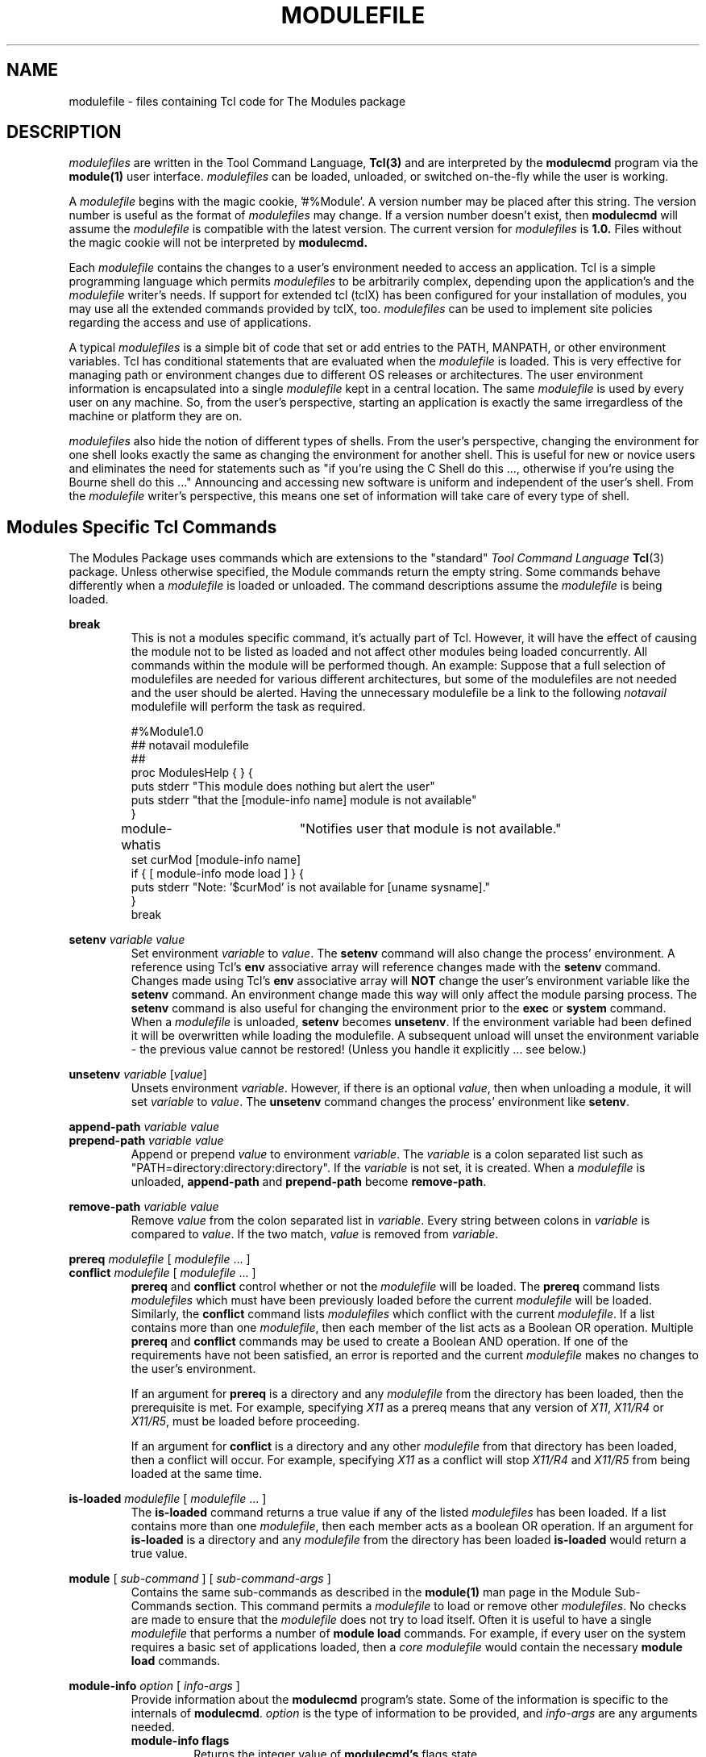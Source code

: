 .TH MODULEFILE 4 "1 July 1994"
.nh
.SH NAME
modulefile \- files containing Tcl code for The Modules package
.SH DESCRIPTION
.LP
.I modulefiles
are written in the Tool Command Language,
.BR Tcl(3)
and are interpreted by the
.B modulecmd
program via the
.BR module(1)
user interface.
.I modulefiles
can be loaded, unloaded, or switched on-the-fly while the user is working.
.LP
A \fImodulefile\fP begins with the magic cookie, '#%Module'.
A version number may be placed after this string.
The version number is useful as the format of \fImodulefiles\fP may change.
If a version number doesn't exist, then
.B modulecmd
will assume the \fImodulefile\fP is compatible with the latest version.
The current version for \fImodulefiles\fP is
.B 1.0.
Files without the magic cookie will not be interpreted by
.B modulecmd.
.LP
Each \fImodulefile\fP contains the changes to a user's environment needed
to access an application.
Tcl is a simple programming language which permits \fImodulefiles\fP to be
arbitrarily complex, depending upon the application's and the \fImodulefile\fP
writer's needs.
If support for extended tcl (tclX) has been configured for your
installation of modules, you may use all the extended commands provided by
tclX, too.
\fImodulefiles\fP can be used to implement site policies regarding the access
and use of applications.
.LP
A typical \fImodulefiles\fP is a simple bit of code that set or add entries to
the PATH, MANPATH, or other environment variables.
Tcl has conditional statements that are evaluated when the \fImodulefile\fP
is loaded.
This is very effective for managing path or environment changes due to different
OS releases or architectures.
The user environment information is encapsulated into a single \fImodulefile\fP
kept in a central location.
The same \fImodulefile\fP is used by every user on any machine.
So, from the user's perspective, starting an application is exactly the same
irregardless of the machine or platform they are on.
.LP
\fImodulefiles\fP also hide the notion of different types of shells.
From the user's perspective, changing the environment for one shell looks exactly
the same as changing the environment for another shell.
This is useful for new or novice users and eliminates the need for statements such
as "if you're using the C Shell do this ..., otherwise if you're using the Bourne
shell do this ..."
Announcing and accessing new software is uniform and independent of the user's shell.
From the \fImodulefile\fP writer's perspective, this means one set of information
will take care of every type of shell.
.LP
.SH Modules Specific Tcl Commands
The Modules Package uses commands which are extensions to the "standard"
.I Tool Command Language
.BR Tcl (3)
package.
Unless otherwise specified, the Module commands return the empty string.
Some commands behave differently when a \fImodulefile\fP is loaded or
unloaded.
The command descriptions assume the \fImodulefile\fP is being loaded.
.PP
.B break
.RS
This is not a modules specific command, it's actually part of Tcl.
However, it will have the effect of causing the module not to be listed
as loaded and not affect other modules being loaded concurrently.
All commands within the module will be performed though.
An example: Suppose that a full selection of modulefiles are needed
for various different architectures, but some of the modulefiles
are not needed and the user should be alerted.  Having the unnecessary
modulefile be a link to the following
.I notavail
modulefile will perform the task as required.
.nf

#%Module1.0
## notavail modulefile
##
proc ModulesHelp { } {
puts stderr "\tThis module does nothing but alert the user"
puts stderr "\tthat the [module-info name] module is not available"
}

module-whatis	"Notifies user that module is not available."
set curMod [module-info name]
if { [ module-info mode load ] } {
puts stderr "Note: '$curMod' is not available for [uname sysname]."
}
break

.fi
.RE
.PP
.B setenv
.I variable
.I value
.RS
Set environment \fIvariable\fP to \fIvalue\fP.
The \fBsetenv\fP command will also change the process' environment.
A reference using Tcl's \fBenv\fP associative array will reference changes
made with the \fBsetenv\fP command.
Changes made using Tcl's \fBenv\fP associative array will \fBNOT\fP
change the user's environment variable like the \fBsetenv\fP command.
An environment change made this way will only affect the
module parsing process.
The \fBsetenv\fP command is also useful for changing the environment prior
to the \fBexec\fP or \fBsystem\fP command.
When a \fImodulefile\fP is unloaded, \fBsetenv\fP becomes \fBunsetenv\fP.
If the environment variable had been defined it will be overwritten while
loading the modulefile.  A subsequent unload will unset the environment
variable - the previous value cannot be restored!  (Unless you handle
it explicitly ... see below.)
.RE
.PP
.B unsetenv
.I variable
.RI [ value ]
.RS
Unsets environment \fIvariable\fP.
However, if there is an optional \fIvalue\fP, then when unloading
a module, it will set \fIvariable\fP to \fIvalue\fP.
The \fBunsetenv\fP command changes the process' environment like
\fBsetenv\fP.
.RE
.PP
.B append-path
.I variable
.I value
.br
.B prepend-path
.I variable
.I value
.RS
Append or prepend \fIvalue\fP to environment \fIvariable\fP.
The \fIvariable\fP is a colon separated list
such as "PATH=directory:directory:directory".
If the \fIvariable\fP is not set, it is created.
When a \fImodulefile\fP is unloaded, \fBappend-path\fP and
\fBprepend-path\fP become \fBremove-path\fP.
.RE
.PP
.B remove-path
.I variable
.I value
.RS
Remove \fIvalue\fP from the colon separated list in \fIvariable\fP.
Every string between colons in \fIvariable\fP is compared to \fIvalue\fP.
If the two match, \fIvalue\fP is removed from \fIvariable\fP.
.RE
.PP
.B prereq
.I modulefile
[
.I modulefile
\&.\|.\|.
]
.br
.B conflict
.I modulefile
[
.I modulefile
\&.\|.\|.
]
.RS
\fBprereq\fP and \fBconflict\fP control whether or not the \fImodulefile\fP
will be loaded.
The \fBprereq\fP command lists \fImodulefiles\fP which must have been 
previously loaded before the current \fImodulefile\fP will be loaded.
Similarly, the \fBconflict\fP command lists \fImodulefiles\fP which conflict
with the current \fImodulefile\fP.
If a list contains more than one \fImodulefile\fP, then each member of the
list acts as a Boolean OR operation.
Multiple \fBprereq\fP and \fBconflict\fP commands may be used to create a 
Boolean AND operation.
If one of the requirements have not been satisfied, an error is reported
and the current \fImodulefile\fP makes no changes to the user's environment.
.LP
If an argument for \fBprereq\fP is a directory and any \fImodulefile\fP from
the directory has been loaded, then the prerequisite is met.
For example, specifying \fIX11\fP as a prereq means that any version
of \fIX11\fP, \fIX11/R4\fP or \fIX11/R5\fP, must be loaded before proceeding.
.LP
If an argument for \fBconflict\fP is a directory and any other \fImodulefile\fP
from that directory has been loaded, then a conflict will occur.
For example, specifying \fIX11\fP as a conflict will stop \fIX11/R4\fP and
\fIX11/R5\fP from being loaded at the same time.
.RE
.PP
.B is-loaded
.I modulefile
[
.I modulefile
\&.\|.\|.
]
.RS
The \fBis-loaded\fP command returns a true value if any of the listed
\fImodulefiles\fP has been loaded.  If a list contains more than one
\fImodulefile\fP, then each member acts as a boolean OR operation.  If an
argument for \fBis-loaded\fP is a directory and any \fImodulefile\fP from the
directory has been loaded \fBis-loaded\fP would return a true value.
.RE
.PP
.B module
[
.I sub-command
] [
.I sub-command-args
]
.RS
Contains the same sub-commands as described in the
.BR module(1)
man page in the Module Sub-Commands section.
This command permits a \fImodulefile\fP to load or remove other
\fImodulefiles\fP.
No checks are made to ensure that the \fImodulefile\fP does not try to
load itself.
Often it is useful to have a single \fImodulefile\fP that performs a 
number of \fBmodule load\fP commands.
For example, if every user on the system requires a basic set of
applications loaded, then a \fIcore\fP \fImodulefile\fP would contain the
necessary \fBmodule load\fP commands.
.RE
.PP
.B module-info
.I option
[
.I info-args
]
.RS
Provide information about the \fBmodulecmd\fP program's state.
Some of the information is specific to the internals of \fBmodulecmd\fP.
\fIoption\fP is the type of information to be provided, and \fIinfo-args\fP
are any arguments needed.
.TP
.B module-info flags
.RS
Returns the integer value of \fBmodulecmd's\fP flags state.
.RE
.B module-info mode [\fImodetype\fP]
.RS
Returns the current \fBmodulecmd's\fP mode as a string if no \fImodetype\fP is
given.
.PP
Returns 1 if \fBmodulecmd's\fP mode is \fImodetype\fP.
\fImodetype\fP can be: \fIload, remove, display, help, whatis, 
switch, switch1, switch2,\fP or \fBswitch3.\fP
.RE
.TP
.B module-info name
.RS
Return the name of the \fImodulefile\fP.
This is not the full pathname for \fImodulefile\fP.
See the Modules Variables section for information on the full pathname.
.RE
.TP
.B module-info specified
.RS
Return the name of the \fImodulefile\fP specified on the command line.
.RE
.TP
.B module-info shell
.RS
Return the current shell under which \fImodulecmd\fP was invoked.
This is the first parameter of \fImodulecmd\fP, which is normally hidden
by the \fImodule\fP alias.
.RE
.TP
.B module-info shelltype
.RS
Return the family of the shell under which \fImodulefile\fP was invoked.
As of \fImodule-info shell\fP this depends on the first parameter of
\fImodulecmd\fP. The output reflects a shell type determining the shell
syntax of the commands produced by \fImodulecmd\fP.
.RE
.TP
.B module-info alias \fIname\fP
.RS
Returns the full module file name to which the module file alias \fIname\fP
is assigned
.RE
.TP
.B module-info version \fImodule-file\fP
.RS
Returns a list of all symbolic versions assigned to the passed
\fImodule-file\fP. The paremeter \fImodule-file\fP might either be a 
full qualified module file with name and version, another symbolic
module file name or a module file alias.
.RE
.RE
.PP
.B module-version
.I module-file
.I version-name [version-name ...]
.RS
Assignes the symbolic \fIversion-name\fP to the module file \fImodule-file\fP
This command should be placed in one of the modulecmd rc files
in order to provide shorthand invocations of frequently used module file
names.
.LP
The special \fIversion-name\fP \fBdefault\fP specifies the default version to be
used for module commands, if no specific verion is given. This replaces the
definitions made in the \fI.version\fP file in former \fBmodulecmd\fP releases.
.LP
The parameter \fImodule-file\fP may be either
.PP
.RS
.I a fully qualified modulefile
with name and version
.RE
.RS
.I a symbolic module file name
.RE
.RS
.I another module file alias
.RE
.RE
.PP
.B module-alias
.I name
.I module-file
.RS
Assignes the module file \fImodule-file\fP to the alias 
\fIname\fP. This command should be placed in one of the modulecmd rc files
in order to provide shorthand invocations of frequently used module file
names.
.LP
The parameter \fImodule-file\fP may be either
.PP
.RS
.I a fully qualified modulefile
with name and version
.RE
.RS
.I a symbolic module file name
.RE
.RS
.I another module file alias
.RE
.RE
.PP
.B module-trace
.I {on|off}
.I [command [command ...]]
.I [-module modulefile [modulefile ...]]
.RS
Switches tracing on or off. Without parameters this command will affect
globally all tracing setups for all commands and modulefiles. The \fIcommand\fP
parameter may be used to affect tracing of specified module commands only
and the switch \fI-module\fP finally limits the affect of the \fImodule-trace\fP
command to a well defined set of module files.
.LP
The \fIcommand\fP may be one of the following
.PP
.RS
.I avail
- 'module avail' command
.RE
.RS
.I clear
- 'module clear' command
.RE
.RS
.I display
- 'module display' command
.RE
.RS
.I init
- 'module init' command
.RE
.RS
.I help
- 'module help' command
.RE
.RS
.I list
- 'module list' command
.RE
.RS
.I load
- 'module load' command
.RE
.RS
.I purge
- 'module purge' command
.RE
.RS
.I switch
- 'module switch' command
.RE
.RS
.I unuse
- 'module unuse' command
.RE
.RS
.I unload
- 'module unload' command
.RE
.RS
.I update
- 'module update' command
.RE
.RS
.I use
- 'module use' command
.RE
.PP
The \fImodule\fP parameter specifies a set of module files using TCL regular
expressions. For example
.PP
.RS
.I .*
will affect all module files
.RE
.RS
.I */2.0
affects all module files at version 2.0
.RE
.RS
.I gnu/.*
affects all versions of the gnu modulefile
.RE
.RS
.I gnu/2.0
affects only version 2.0 of the gnu modulefile
.RE
.PP
The \fImodule\fP parameter is prepended to the current tracing pattern list
for the specified module command.
It is evaluated from the left to the right. The first matching
pattern defines the tracing parameter.
.LP
The internal trace pattern list is stored as a colon separated list.
In advanced user level only, colons may be specified on the \fImodule\fP
parameter of the \fImodule-trace\fP command. This will directly take 
effect in the internal trace pattern list. In novice or expert user level
a warning messge will be generated.
.RE
.RE
.PP
.B module-user
.I level
.RS
Defines the user level under wich \fImodule-cmd\fP runs. This takes effect
on the error messages being produced and on the behavior of \fImodulecmd\fP
in case of detecting an outage.
.LP
The \fIlevel\fP parameter specifies the user level and may be one of the
following values:
.PP
.RS
.I advanced, adv
- advanced user level
.RE
.RS
.I expert, exp
- expert user level
.RE
.RS
.I novice, nov
- novice user level
.RE
.RE
.PP
.B module-verbosity
.I {on|off}
.RS
Switches verbose \fImodulecmd\fP message display on or off.
.RE
.PP
.B module-log
.I error-weight
.I log-facility
.RS
Defines whether error messages of the specified weight should be logged
and conditionally assignes a log-facility. \fIalias-name\fP
.LP
The \fIerror-weight\fP parameter specifies the error level to be logged.
It may be one of the following values:
.PP
.RS
.I verb
- verbose messages
.RE
.RS
.I info
- informal messages
.RE
.RS
.I debug
- debugging messages
.RE
.RS
.I trace
- tracing output
.RE
.RS
.I warn
- warnings
.RE
.RS
.I prob
- problems (normally the modulecmd may be completed)
.RE
.RS
.I error
- errors (which normally leads to unsuccessful end of the modulecmd)
.RE
.RS
.I fatal
- fatal system errors
.RE
.RS
.I panic
- very fatal system errors, e.g. internal program inconsistencies.
.RE
.LP
The \fIlog-facility\fP parameter specifies the log destination. This may
either switch off logging for the specified \fIerror-weight\fP, direct 
log messages to a special stream or a file or specify a syslog facility
for logging. The following values are allowed:
.PP
.RS
.I stderr, stdout
- predefined output streams for normal and error outputs. Note, that stdout
is normally used for passing parameters to the invoking shell. Directing
error output to this stream might screw up the \fImodulecmd\fP integration
to your shell.
.RE
.RS
.I a syslog facility
- directs logging to the syslog. See \fBsyslog.conf(4)\fP for detailed
description of the valid syslog facilities.
.RE
.RS
.I null, none
- will suppress logging of the specified \fIerror-weight\fP.
.RE
.RS
.I a filename
- is recognized by the first character being either a '.' or a '/'. You
must have write permission to the file you specify.
.RE
.RE
.PP
.B module-whatis
.I string
.RS
Defines a string which is displayed in case of the invocation
of the 'module whatis' command.
There may be more than one \fImodule-whatis\fP line in a modulefile. This
command takes no actions in case of load, display, etc. invocations of
\fImodulecmd\fP.
.LP
The \fIstring\fP parameter has to be enclosed in double-quotes if there's
more than one word specified. Words are defined to be separated by whitespace
characters (space, tab, cr).
.RE
.PP
.B set-alias
.I alias-name
.I alias-string
.RS
Sets an alias or function with the name \fIalias-name\fP
in the user's environment to the string \fIalias-string\fP.
Arguments can be specified using the Bourne Shell style of function arguments.
If the string contains "$1", then this will become the first argument when the
alias is interpreted by the shell.
The string "$*" corresponds to all of the arguments given to the alias.
The character '$' may be escaped using the '\\' character.
.LP
For some shells, aliases are not possible and the command has no effect.
For Bourne shell derivatives, a shell function will be written (if supported) to
give the impression of an alias.
When a \fImodulefile\fP is unloaded, \fBset-alias\fP becomes \fBunset-alias\fP.
.RE
.PP
.B unset-alias
.I alias-name
.RS
Unsets an alias with the name \fIalias-name\fP in the user's environment.
If the shell supports functions then the shell is instructed to unset
function \fIalias-name\fP.
.RE
.PP
.B system
.I string
.RS
Pass \fIstring\fP to the C library routine
.BR system(3).
For the
.BR system(3)
call \fBmodulecmd\fP redirects stdout to stderr since stdout would
be parsed by the evaluating shell.
The exit status of the executed command is returned.
.RE
.PP
.B uname
.I field
.RS
Provide fast lookup of system information on systems that support
.BR uname(3).
\fBuname\fP is significantly faster than using \fBsystem\fP to execute a
program to return host information.
If
.BR uname(3)
is not available,
.BR gethostname(3)
or some program will make the nodename available.
\fBuname\fP will return the string "unknown" if information is unavailable
for the \fIfield\fP.
.PP
\fBuname\fP will invoke \fBgetdomainname\fP in order to figure out the
name of the domain.
.LP
\fIfield\fP values are:
.PP
.RS
.I sysname
- the operating system name
.RE
.RS
.I nodename
- the hostname
.RE
.RS
.I domain
- the name of the domain
.RE
.RS
.I release
- the operating system release
.RE
.RS
.I version
- the operating system version
.RE
.RS
.I machine
- a standard name that identifies the system's hardware
.RE
.RE
.PP
.B x-resource
.I resource-string
.br
.B x-resource
.I filename
.RS
Merge resources into the \fIX11\fP resource database.
The resources are used to control look and behavior of X11 applications.
The command will attempt to read resources from \fIfilename\fP.
If the argument isn't a valid file name, then string will be interpreted
as a resource.
If a file is found, it will be filtered through the 
.BR cpp(1)
preprocessor, just as
.BR xrdb(1)
would do.
.PP
\fImodulefiles\fP that use this command, should in most cases contain one or more
\fIx-resource\fP lines, each defining one X11 resource.
Reading resources from \fIfilename\fP is much slower, due to the preprocessing.
The DISPLAY environment variable should be properly set and the X11 server should
be accessible.
If \fBx-resource\fP can't manipulate the X11 resource database, the
\fImodulefile\fP will exit with an error message.
.PP
Examples:
.TP
.B x-resource /u2/staff/leif/.xres/Ileaf
.RS
The file \fIIleaf\fP is preprocessed by 
.BR cpp(1)
and the result is merged into the X11 resource database.
.RE
.TP
.B x-resource [glob ~/.xres/ileaf]
.RS
The Tcl \fIglob\fP function is used to have the \fImodulefile\fP read different
resource files for different users.
.RE
.TP
.B x-resource {Ileaf.popup.saveUnder:  True}
.RS
Merge the \fIIleaf\fP resource into the X11 resource database.
.RE
.RE
.SH Modules Variables
.PP
The \fBModulesCurrentModulefile\fP variable contains the full pathname of the
\fImodulefile\fP being interpreted.
.PP
.SH Locating Modulefiles
Every directory in \s-1MODULEPATH\s0 is searched to find the \fImodulefile\fP.
A directory in \s-1MODULEPATH\s0 can have an arbitrary number of sub-directories.
If the user names a \fImodulefile\fP to be loaded which is actually a directory,
the directory is opened and a search begins for an actual \fImodulefile\fP.
First, \fBmodulecmd\fP looks for a file with the name \fI.modulerc\fP in the
directory. If this file exists, its contents will be evaluated as if it was
a module file to be load. You may place \fImodule-version\fP and
\fImodule-alias\fP commands inside this file. Additionally, before seeking
for \fI.modulerc\fP files in the module directory, the global \fI.modulerc\fP
file is sourced, too. If a named version \fIdefault\fP now exists for the
module file to be load, the assigned modulefile now will be sourced. Otherwise
the file \fI.version\fP is looked up in the directory.
If the \fI.version\fP file exists, it is opened and interpreted as Tcl code.
If the Tcl variable \fBModulesVersion\fP is set by the \fI.version\fP file,
\fBmodulecmd\fP will use the name as if it specifies a \fImodulefile\fP in the
directory. This will become the \fIdefault\fP module file in this case.
If \fBModulesVersion\fP is a directory, the search begins anew down that
directory. If the name does not match any files located in the current
directory, the search continues through the remaining directories in
\s-1MODULEPATH\s0.
.LP
Every \fI.version\fP  and \fI.modulerc\fP file found is Tcl interpreted.
So, changes made in these file will affect the subsequently
interpreted \fImodulefile\fP.
.LP
If no \fIdefault\fP version may be figured out, then the highest
lexicographically sorted \fImodulefile\fP under the directory will be used.
.LP
For example, it is possible for a user to have a directory named \fIX11\fP which
simply contains a \fI.version\fP file specifying which version of X11 is to be loaded.
Such a file would look like:
.LP
.RS
.nf
#%Module1.0
##
##  The desired version of X11
##
set ModulesVersion "R4"
.fi
.RE
.LP
.SH Modulefile Specific Help
Users can request help about a specific \fImodulefile\fP through the
.BR module(1)
command.
The \fImodulefile\fP can print helpful information or start help oriented
programs by defining a \fBModulesHelp\fP subroutine.
The subroutine will be called when the 'module help \fImodulefile\fP' command
is used.
.SH Modulefile Display
The 'module display \fImodulefile\fP' command will detail all changes that will
be made to the environment.
After displaying all of the environment changes \fBmodulecmd\fP will call the
\fBModulesDisplay\fP subroutine.
The \fBModulesDisplay\fP subroutine is a good place to put additional descriptive
information about the \fImodulefile\fP.
.SH ENVIRONMENT
.TP
.B ${\s-1MODULEPATH\s0}
Path of directories containing \fImodulefiles\fP.
.SH SEE ALSO
.BR module(1),
.BR Tcl(3),
.BR TclX(3),
.BR xrdb(1),
.BR cpp(1),
.BR system(3),
.BR uname(3),
.BR gethostname(3)
.BR getdomainname(3)
.SH NOTES
Tcl was developed by John Ousterhout at the University of California
at Berkeley.
.LP
TclX was developed by Karl Lehenbauer and Mark Diekhans.

